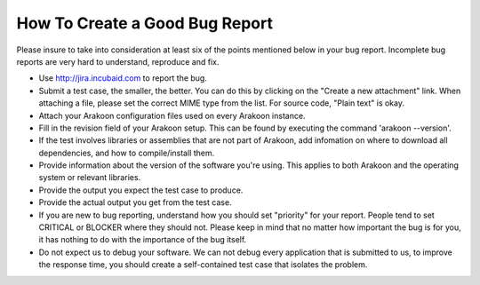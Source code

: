 ===============================
How To Create a Good Bug Report
===============================
Please insure to take into consideration at least six of the points mentioned
below in your bug report. Incomplete bug reports are very hard to understand,
reproduce and fix.

- Use `<http://jira.incubaid.com>`_ to report the bug.

- Submit a test case, the smaller, the better. You can do this by clicking on
  the "Create a new attachment" link. When attaching a file, please set the
  correct MIME type from the list. For source code, "Plain text" is okay.

- Attach your Arakoon configuration files used on every Arakoon instance.

- Fill in the revision field of your Arakoon setup. This can be found by
  executing the command 'arakoon --version'.

- If the test involves libraries or assemblies that are not part of Arakoon,
  add infomation on where to download all dependencies, and how to
  compile/install them.

- Provide information about the version of the software you're using. This
  applies to both Arakoon and the operating system or relevant libraries.

- Provide the output you expect the test case to produce.

- Provide the actual output you get from the test case.

- If you are new to bug reporting, understand how you should set "priority"
  for your report. People tend to set CRITICAL or BLOCKER where they should
  not. Please keep in mind that no matter how important the bug is for you,
  it has nothing to do with the importance of the bug itself.

- Do not expect us to debug your software. We can not debug every application
  that is submitted to us, to improve the response time, you should create a
  self-contained test case that isolates the problem.
